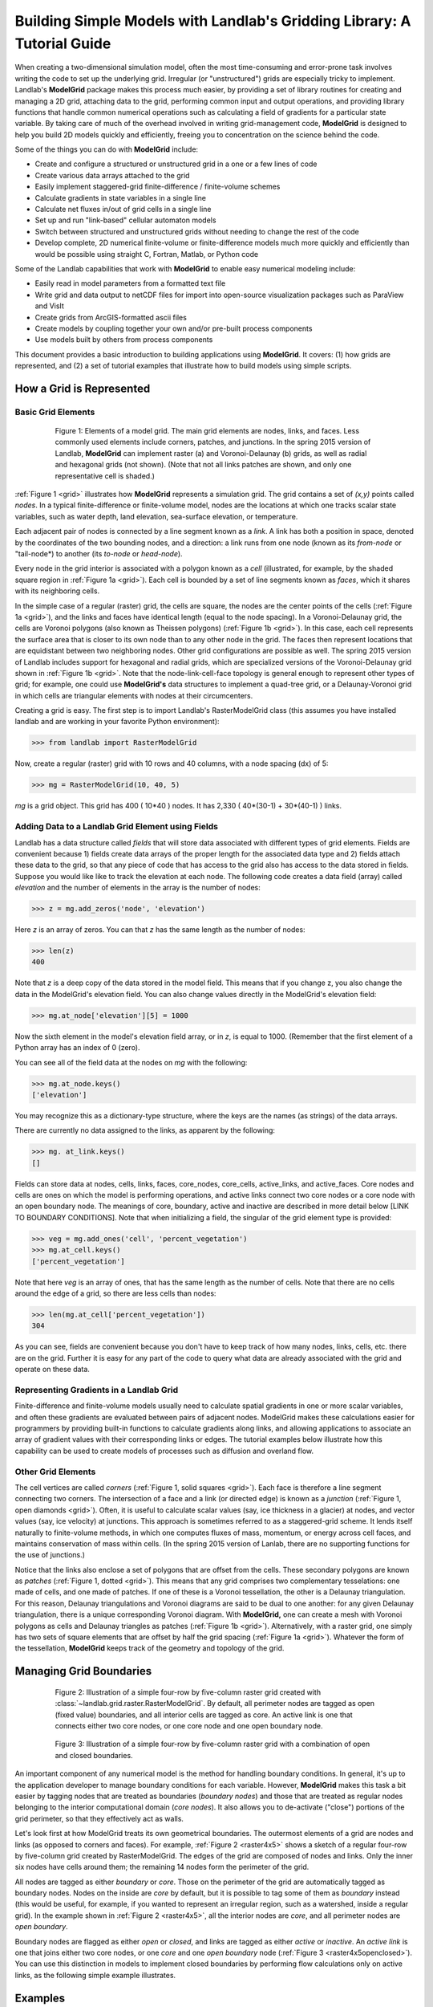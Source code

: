 ========================================================================
Building Simple Models with Landlab's Gridding Library: A Tutorial Guide
========================================================================

When creating a two-dimensional simulation model, often the most time-consuming and
error-prone task involves writing the code to set up the underlying grid. Irregular
(or "unstructured") grids are especially tricky to implement. Landlab's **ModelGrid**
package makes this process much easier, by providing a set of library routines for
creating and managing a 2D grid, attaching data to the grid, performing common input
and output operations, and  providing library functions that handle common numerical 
operations such as calculating a field of gradients for a particular state variable. 
By taking care of much of the overhead involved in writing grid-management code, 
**ModelGrid** is designed to help you build 2D models quickly and efficiently, freeing you
to concentration on the science behind the code.

Some of the things you can do with **ModelGrid** include:

- Create and configure a structured or unstructured grid in a one or a few lines of code
- Create various data arrays attached to the grid
- Easily implement staggered-grid finite-difference / finite-volume schemes
- Calculate gradients in state variables in a single line
- Calculate net fluxes in/out of grid cells in a single line
- Set up and run "link-based" cellular automaton models
- Switch between structured and unstructured grids without needing to change the rest of
  the code
- Develop complete, 2D numerical finite-volume or finite-difference models much more
  quickly and efficiently than would be possible using straight C, Fortran, Matlab, or 
  Python code

Some of the Landlab capabilities that work with **ModelGrid** to enable easy numerical modeling include:

- Easily read in model parameters from a formatted text file
- Write grid and data output to netCDF files for import into open-source visualization 
  packages such as ParaView and VisIt
- Create grids from ArcGIS-formatted ascii files
- Create models by coupling together your own and/or pre-built process components 
- Use models built by others from process components


This document provides a basic introduction to building applications using
**ModelGrid**. It covers: (1) how grids are represented, and (2) a set of tutorial examples
that illustrate how to build models using simple scripts.


How a Grid is Represented
=========================

Basic Grid Elements
-------------------

.. _grid:

.. figure:: images/grid_schematic_ab.png
    :figwidth: 80%
    :align: center
	
    Figure 1: Elements of a model grid. The main grid elements are nodes, links, and faces. 
    Less commonly used elements include corners, patches, and junctions. In the 
    spring 2015 version of Landlab, **ModelGrid** can implement raster (a) and 
    Voronoi-Delaunay (b) grids, as well as radial and hexagonal grids (not shown).
    (Note that not all links patches are shown, and only one representative cell is 
    shaded.)

:ref:`Figure 1 <grid>` illustrates how **ModelGrid** represents a simulation grid. The
grid contains a set of *(x,y)* points called *nodes*. In a typical
finite-difference or finite-volume model, nodes are the locations at which one tracks 
scalar state variables, such as water depth, land elevation, sea-surface elevation,
or temperature. 

Each adjacent pair of nodes is connected by a line segment known as
a *link*. A link has both a position in space, denoted
by the coordinates of the two bounding nodes, and a direction: a link
runs from one node (known as its *from-node* or "tail-node*) to another (its *to-node* or *head-node*). 

Every node in the grid interior is associated with a polygon known as a *cell* (illustrated,
for example, by the shaded square region in :ref:`Figure 1a <grid>`). Each cell is 
bounded by a set of line segments known as *faces*, which it shares with its neighboring
cells.

In the simple case of a regular (raster) grid, the cells are square, the nodes
are the center points of the cells (:ref:`Figure 1a <grid>`), and the links and faces have
identical length (equal to the node spacing). In a Voronoi-Delaunay grid, the
cells are Voronoi polygons (also known as Theissen polygons)
(:ref:`Figure 1b <grid>`). In this case, each cell represents the surface area that
is closer to its own node than to any other node in the grid. The faces then
represent locations that are equidistant between two neighboring nodes. Other grid
configurations are possible as well. The spring 2015 version of Landlab includes
support for hexagonal and radial grids, which are specialized versions of the 
Voronoi-Delaunay grid shown in :ref:`Figure 1b <grid>`. Note that the node-link-cell-face
topology is general enough to represent other types of grid; for example, one could use
**ModelGrid's** data structures to implement a quad-tree grid, 
or a Delaunay-Voronoi grid in which cells are triangular elements with
nodes at their circumcenters.

Creating a grid is easy.  The first step is to import Landlab's RasterModelGrid class (this 
assumes you have installed landlab and are working in your favorite Python environment):

>>> from landlab import RasterModelGrid

Now, create a regular (raster) grid with 10 rows and 40 columns, with a node spacing (dx) of 5:

>>> mg = RasterModelGrid(10, 40, 5)

*mg* is a grid object. This grid has 400 ( 10*40 ) nodes.  It has 2,330 ( 40*(30-1) + 30*(40-1) ) links.

Adding Data to a Landlab Grid Element using Fields
--------------------------------------------------

Landlab has a data structure called *fields* that will store data associated with different types
of grid elements.  Fields are convenient because 1) fields create data arrays of the proper length for 
the associated data type and 2) fields attach these data to the grid, so that any piece of code that has 
access to the grid also has access to the data stored in fields. Suppose you would like like to
track the elevation at each node.  The following code creates a data field (array) called *elevation* and 
the number of elements in the array is the number of nodes:

>>> z = mg.add_zeros('node', 'elevation')

Here *z* is an array of zeros.  You can that *z* has the same length as the number of nodes:

>>> len(z)
400

Note that *z* is a deep copy of the data stored in the model field.  This means that if you change z, you
also change the data in the ModelGrid's elevation field.  You can also change values directly in the ModelGrid's 
elevation field:

>>> mg.at_node['elevation'][5] = 1000

Now the sixth element in the model's elevation field array, or in *z*, is equal to 1000.  (Remember that the first 
element of a Python array has an index of 0 (zero).

You can see all of the field data at the nodes on *mg* with the following:

>>> mg.at_node.keys()
['elevation']

You may recognize this as a dictionary-type structure, where 
the keys are the names (as strings) of the data arrays. 

There are currently no data assigned to the links, as apparent by the following:

>>> mg. at_link.keys()
[]

Fields can store data at nodes, cells, links, faces, core_nodes, core_cells, active_links, and active_faces.
Core nodes and cells are ones on which the model is performing operations, and active links 
connect two core nodes or a core node with an open boundary node.  The meanings of core, boundary, active and inactive are
described in more detail below [LINK TO BOUNDARY CONDITIONS].  Note that when initializing a field, the singular of the grid  
element type is provided:

>>> veg = mg.add_ones('cell', 'percent_vegetation')
>>> mg.at_cell.keys()
['percent_vegetation']

Note that here *veg* is an array of ones, that has the same length as the number of cells.  Note that there are
no cells around the edge of a grid, so there are less cells than nodes:

>>> len(mg.at_cell['percent_vegetation'])
304

As you can see, fields are convenient because you don't have to keep track of how many nodes, links, cells, etc. 
there are on the grid.  Further it is easy for any part of the code to query what data are already associated with the grid
and operate on these data.

Representing Gradients in a Landlab Grid
----------------------------------------

Finite-difference and finite-volume models usually need to calculate spatial
gradients in one or more scalar variables, and often these gradients are
evaluated between pairs of adjacent nodes. ModelGrid makes these calculations
easier for programmers by providing built-in functions to calculate gradients
along links, and allowing applications to associate an array of gradient values
with their corresponding links or edges. The tutorial examples below illustrate how
this capability can be used to create models of processes such as diffusion and
overland flow.  

Other Grid Elements
-------------------

The cell vertices are called *corners* (:ref:`Figure 1, solid squares <grid>`).
Each face is therefore a line segment connecting two corners. The intersection
of a face and a link (or directed edge) is known as a *junction*
(:ref:`Figure 1, open diamonds <grid>`). Often, it is useful to calculate scalar
values (say, ice thickness in a glacier) at nodes, and vector values (say, ice
velocity) at junctions. This approach is sometimes referred to as a
staggered-grid scheme. It lends itself naturally to finite-volume methods, in
which one computes fluxes of mass, momentum, or energy across cell faces, and
maintains conservation of mass within cells.  (In the spring 2015 version of Lanlab, 
there are no supporting functions for the use of junctions.)

Notice that the links also enclose a set of polygons that are offset from the
cells. These secondary polygons are known as *patches* (:ref:`Figure 1,
dotted <grid>`). This means that any grid comprises two complementary tesselations: one
made of cells, and one made of patches. If one of these is a Voronoi
tessellation, the other is a Delaunay triangulation. For this reason, Delaunay
triangulations and Voronoi diagrams are said to be dual to one another: for any
given Delaunay triangulation, there is a unique corresponding Voronoi diagram. With **ModelGrid,** one can
create a mesh with Voronoi polygons as cells and Delaunay triangles as patches
(:ref:`Figure 1b <grid>`). Alternatively, with a raster grid, one simply has
two sets of square elements that are offset by half the grid spacing
(:ref:`Figure 1a <grid>`). Whatever the form of the tessellation, **ModelGrid** keeps
track of the geometry and topology of the grid.



Managing Grid Boundaries
========================

.. _raster4x5:

.. figure:: images/example_raster_grid.png
    :figwidth: 80%
    :align: center

    Figure 2: Illustration of a simple four-row by five-column raster grid created with
    :class:`~landlab.grid.raster.RasterModelGrid`. By default, all perimeter
    nodes are tagged as open (fixed value) boundaries, and all interior cells
    are tagged as core. An active link is one that connects either
    two core nodes, or one core node and one open boundary node.

.. _raster4x5openclosed:

.. figure:: images/example_raster_grid_with_closed_boundaries.png
    :figwidth: 80 %
    :align: center

    Figure 3: Illustration of a simple four-row by five-column raster grid with a
    combination of open and closed boundaries.

An important component of any numerical model is the method for handling
boundary conditions. In general, it's up to the application developer to manage
boundary conditions for each variable. However, **ModelGrid** makes this task a bit
easier by tagging nodes that are treated as boundaries (*boundary nodes*) and those that are treated as regular nodes belonging to the interior computational domain (*core nodes*). It also allows you to de-activate ("close")
portions of the grid perimeter, so that they effectively act as walls.

Let's look first at how ModelGrid treats its own geometrical boundaries. The
outermost elements of a grid are nodes and links (as opposed to corners and
faces). For example, :ref:`Figure 2 <raster4x5>` shows a sketch of a regular
four-row by five-column grid created by RasterModelGrid. The edges of the grid
are composed of nodes and links. Only the inner six nodes have cells around
them; the remaining 14 nodes form the perimeter of the grid.

All nodes are tagged as either *boundary* or *core*. Those on the
perimeter of the grid are automatically tagged as boundary nodes. Nodes on the
inside are *core* by default, but it is possible to tag some of them as
*boundary* instead (this would be useful, for example, if you wanted to
represent an irregular region, such as a watershed, inside a regular grid). In the example 
shown in :ref:`Figure 2 <raster4x5>`, all the interior nodes are *core*, and all
perimeter nodes are *open boundary*. 

Boundary nodes are flagged as either *open* or *closed*, and links are tagged as 
either *active* or *inactive*. An *active link*
is one that joins either two core nodes, or one *core* and one
*open boundary* node (:ref:`Figure 3 <raster4x5openclosed>`). You can use this
distinction in models to implement closed boundaries by performing flow
calculations only on active links, as the following simple example illustrates.


Examples
========

This section illustrates Landlab's grid capabilities through the use of several examples, 
including a 2D numerical model of diffusion and a model of overland-flow routing.

Example #1: Modeling Diffusion on a Raster Grid
-----------------------------------------------

The following is a simple example in which we use **ModelGrid** to build an explicit, 
finite-volume, staggered-grid model of diffusion. The mathematics of diffusion describe 
several different phenomena, including heat conduction in solids, chemical diffusion 
of solutes, transport of momentum in a viscous shear flow, and transport of 
soil on hillslopes. To make this example concrete, we will use the hillslope evolution as 
our working case study, though in fact the solution could apply to any of these systems.

To work through this example, you can type in and run the code below, or run the file
*diffusion_with_model_grid.py*, which is located in the Landlab developer distribution
under *docs/model_grid_guide*. The complete source code for the diffusion model is listed 
below. Line numbers are 
included to make it easier to refer to particular lines of code (of course, these numbers 
are not part of the source code). After the listing, we will take a closer look at each 
piece of the code in turn. Output from the the diffusion model is shown in 
:ref:`Figure 3 <diff1>`.

.. code-block:: python

	#! /usr/env/python
	"""

	2D numerical model of diffusion, implemented using Landlab's ModelGrid module.
	Provides a simple tutorial example of ModelGrid functionality.

	Last updated GT May 2014

	"""

	from landlab import RasterModelGrid
	import pylab, time

	def main():
		"""
		In this simple tutorial example, the main function does all the work: 
		it sets the parameter values, creates and initializes a grid, sets up 
		the state variables, runs the main loop, and cleans up.
		"""
	
		# INITIALIZE
	
		# User-defined parameter values
		numrows = 20          # number of rows in the grid
		numcols = 30          # number of columns in the grid
		dx = 10.0             # grid cell spacing
		kd = 0.01             # diffusivity coefficient, in m2/yr
		uplift_rate = 0.0001  # baselevel/uplift rate, in m/yr
		num_time_steps = 10000 # number of time steps in run
	
		# Derived parameters
		dt = 0.1*dx**2 / kd    # time-step size set by CFL condition
	
		# Create and initialize a raster model grid
		mg = RasterModelGrid(numrows, numcols, dx)
	
		# Set the boundary conditions
		mg.set_closed_boundaries_at_grid_edges(False, False, True, True)

		# Set up scalar values
		z = mg.add_zeros('node', 'Elevation')            # node elevations
	
		# Get a list of the core cells
		core_cells = mg.get_core_cell_node_ids()

		# Display a message, and record the current clock time
		print( 'Running diffusion_with_model_grid.py' )
		print( 'Time-step size has been set to ' + str( dt ) + ' years.' )
		start_time = time.time()

		# RUN
	
		# Main loop
		for i in range(0, num_time_steps):
		
			# Calculate the gradients and sediment fluxes
			g = mg.calculate_gradients_at_active_links(z)
			qs = -kd*g
		
			# Calculate the net deposition/erosion rate at each node
			dqsds = mg.calculate_flux_divergence_at_nodes(qs)
		
			# Calculate the total rate of elevation change
			dzdt = uplift_rate - dqsds
			
			# Update the elevations
			z[core_cells] = z[core_cells] + dzdt[core_cells] * dt


		# FINALIZE

		# Get a 2D array version of the elevations
		zr = mg.node_vector_to_raster(z)
	
		# Create a shaded image
		pylab.close()  # clear any pre-existing plot
		im = pylab.imshow(zr, cmap=pylab.cm.RdBu, extent=[0,numcols*dx,0,numrows*dx],
						  origin='lower')
		# add contour lines with labels
		cset = pylab.contour(zr, extent=[0,numcols*dx,numrows*dx,0], hold='on',
							 origin='image')
		pylab.clabel(cset, inline=True, fmt='%1.1f', fontsize=10)
	
		# add a color bar on the side
		cb = pylab.colorbar(im)
		cb.set_label('Elevation in meters')
	
		# add a title and axis labels
		pylab.title('Simulated topography with uplift and diffusion')
		pylab.xlabel('Distance (m)')
		pylab.ylabel('Distance (m)')

		# Display the plot
		pylab.show()
		print('Run time = '+str(time.time()-start_time)+' seconds')

	if __name__ == "__main__":
		main()
	   

.. _diff1:

.. figure:: images/basic_diffusion_example.png
    :figwidth: 80 %
    :align: center

    Figure 4: Output from the hillslope diffusion model.
    
Below we explore how the code works line-by-line.

Importing Packages
>>>>>>>>>>>>>>>>>>

.. code-block:: python

	from landlab import RasterModelGrid
	import pylab, time

We start by importing the grid class ``RasterModelGrid`` from the ``landlab`` package (note that the ``landlab`` package must first be installed; see instructions under :ref:`Installing Landlab <install>`). We'll also import ``pylab`` so we can plot the results, and ``time`` so we can report the time it takes to run the model.

Setting the User-Defined Parameters
>>>>>>>>>>>>>>>>>>>>>>>>>>>>>>>>>>>

.. code-block:: python

		# User-defined parameter values
		numrows = 20          # number of rows in the grid
		numcols = 30          # number of columns in the grid
		dx = 10.0             # grid cell spacing
		kd = 0.01             # diffusivity coefficient, in m2/yr
		uplift_rate = 0.0001  # baselevel/uplift rate, in m/yr
		num_time_steps = 10000 # number of time steps in run

The first thing we'll do in the ``main()`` function is set a group of user-defined parameters. The size of the grid is set by ``numrows`` and ``numcols``, with cell spacing ``dx``. In this example, we have a 20 by 30 grid with 10 m grid spacing, so our domain represents a 200 by 300 m rectangular patch of land. The diffusivity coefficient ``kd`` describes the efficiency of soil creep, while the ``uplift_rate`` indicates how fast the land is rising relative to base level along its boundaries. Finally, we set how many time steps we want to compute.

Note that the code for our simple program lives inside a ``main()`` function. This isn't strictly necessary---we could have put the code in the file without a ``main()`` function and it would work just fine when we run it---but it is good Python practice, and will be helpful later on.

Calculating Derived Parameters
>>>>>>>>>>>>>>>>>>>>>>>>>>>>>>

.. code-block:: python

		# Derived parameters
		dt = 0.1*dx**2 / kd    # time-step size set by CFL condition
		
Next, we calculate the values of parameters that are derived from the user-defined parameters. In this case, we have just one: the time-step size, which is set by the Courant-Friedrichs-Lewy condition for an explicit, finite-difference solution to the diffusion equation (to be on the safe side, we multiply the ratio :math:`\Delta x^2 / k_d` by 0.1 instead of the theoretical limit of 1/2). With the parameter values above, :math:`\Delta t = 1000` years, so our total run duration will be one million years. Remember, though, that the same code could be used for any diffusion application with a source term. For instance, we could model conductive heat flow, with :math:`k_d` representing thermal diffusivity and ``uplift_rate`` representing heat input by, for example, radioactive decay in the earth's crust.


Creating and Configuring the Grid
>>>>>>>>>>>>>>>>>>>>>>>>>>>>>>>>>

.. code-block:: python

    # Create and initialize a raster model grid
    mg = RasterModelGrid(numrows, numcols, dx)
    
    # Set the boundary conditions
    mg.set_closed_boundaries_at_grid_edges(False, False, True, True)

Our model grid is created with a call to ``RasterModelGrid()``. (Object-oriented programmers will recognize this as the syntax for creating a new object---in this case a
raster model grid.) The variable ``mg`` now contains a ``RasterModelGrid`` object that has
been configured with 20 rows and 30 columns.

For our boundary conditions, we would like to keep the nodes along the bottom and right edges of the grid fixed at zero elevation. We also want to have the top and left boundaries represent ridge-lines with a fixed horizontal position and no flow of sediment in or out. To accomplish this, we call the ``set_closed_boundaries_at_grid_edges()`` method. (Note: the term *method* is object-oriented parlance for a function that belongs to a particular class of object, and is always called in reference to a particular object). The method takes four boolean arguments, which indicate whether there should be closed boundary condition on the bottom, right, top, and left sides of the grid. Here we have set the flag to ``True`` for the top and left sides. This means that the links connecting the interior nodes to the perimeter nodes along these two sides will be flagged as inactive, just as illustrated (with a smaller grid) in :ref:`Figure 3 <raster4x5openclosed>`. As we'll see in a moment, we will simply not bother to calculate any mass flux across these closed boundaries.


Creating Data
>>>>>>>>>>>>>

.. code-block:: python

    # Set up scalar values
    z = mg.add_zeros('node', 'Elevation')            # node elevations

Our state variable, :math:`z(x,y,t)`, represents the land surface elevation. One of the unique aspects of ModelGrid is that grid-based variables like :math:`z` are represented as 1D rather than 2D Numpy arrays. Why do it this way, if we have a regular grid that naturally lends itself to 2D arrays? The answer is that we might want to have an irregular, unstructured grid, which is much easier to handle with 1D arrays of values. By using 1D arrays for all types of ModelGrid, we allow the user to switch seamlessly between structured and unstructured grids.

We create our data structure for :math:`z` values with  ``add_zeros()``, a ModelGrid method that creates and returns a 1D Numpy array filled with zeros (behind the scenes, it also "attaches" the array to the grid; we'll see later why this is useful). The length of the array is equal to the number of nodes in the grid (:math:`20\times 30=600`), which makes sense because we want to have an elevation value associated with every node in the grid.

When we update elevation values, we will want to operate only on the core nodes. To help with this, we use the ``core_nodes`` property (a *property* in Python is essentially a variable that belongs to an object, which you can access but not modify directly). This property contains a 1D numpy array of integers that represent the node ID numbers associated with all of the core nodes (of which there are :math:`18\times 28 = 504`). Finally, we display a message to tell the user that we're about to run and with what time step size.

Main Loop
>>>>>>>>>

.. code-block:: python

		# Main loop
		for i in range(0, num_time_steps):

Our model implements a finite-volume solution to the diffusion equation. The idea here is that we calculate sediment fluxes around the perimeter of each cell. We then integrate these fluxes forward in time to calculate the net change in volume, which is divided by the cell's surface area to obtain an equivalent change in height. The numerical solution is given by:

.. math::

	\begin{equation}
	\frac{d z_i}{dt} \approx \frac{z^{T+1}_i-z^T_i}{\Delta t}
	= - \frac{1}{\Lambda_i} \sum_{j=1}^{N_i} \mathbf{q}_{Sij}^T \lambda_{ij}.
	\label{eq:dzdt}
	\end{equation}

Here, :math:`z_i^T` is the elevation at node :math:`i` at time step :math:`T`, :math:`t` is time, :math:`\Lambda_i` is the surface area of cell :math:`i`, :math:`N_i` is the number of nodes adjacent to :math:`i` (called the node's *neighbors*), :math:`\mathbf{q}_{Sij}^T` is the sediment flux per unit face width from cell :math:`i` to cell :math:`j`, and :math:`\lambda_{ij}` is the width of the face between cells :math:`i` and :math:`j`. The flux between a pair of adjacent cells is the product of the slope (positive upward) between their associated nodes, :math:`\mathbf{S}_{ij}`, and a transport coefficient, :math:`k_d`,

.. math::

	\begin{equation}
	\mathbf{q}_{Sij} = - k_d \mathbf{S}_{ij} = - k_d \frac{z_j-z_i}{L_{ij}}
	\end{equation}

where :math:`L_{ij}` is the length of the link connecting nodes :math:`i` and :math:`j`. Notice that elevation values (which are scalars) are associated with nodes, while slopes and sediment fluxes (which are vectors) are associated with links and faces. If we want to think of the slopes and fluxes as being calculated at a particular point, that point is the junction between a link and its corresponding face :ref:`Figure 1 <grid>`.

Because we are using a regular (raster) grid with node spacing :math:`\Delta x`, the face width and link length are both equal to :math:`\Delta x` everywhere, and the cell area :math:`\Lambda=\Delta x^2`. This would not be true, however, for an unstructured grid.

Calculating gradients and sediment fluxes
>>>>>>>>>>>>>>>>>>>>>>>>>>>>>>>>>>>>>>>>>

.. code-block:: python
		
			# Calculate the gradients and sediment fluxes
			g = mg.calculate_gradients_at_active_links(z)
			qs = -kd*g

In order to calculate new elevation values, the first quantity we need to know is the gradient (slope) values between all the node pairs. We can calculate this in a single line of code using ModelGrid's ``calculate_gradients_at_active_links()`` method. This method takes a single argument: a 1D numpy array of scalar values associated with nodes. The length of this array must be the same as the number of nodes in the grid. The method calculates the gradients in ``z`` between each pair of nodes. It returns a 1D numpy array, ``g`` (for gradient), the size of which is the same as the number of active links in the grid (the difference between active and inactive links is illustrated in :ref:`Figure 2 <raster4x5>` and :ref:`3 <raster4x5openclosed>`). The sign of each value of ``g`` is positive when the slope runs uphill from a link's *from-node* to its *to-node*, and negative otherwise.

To calculate the sediment fluxes, we multiply each gradient value by the transport coefficient ``kd``. The minus sign simply means that the sediment goes downhill: where the gradient is negative, the flux should be positive, and vice versa. Here, we are taking advantage of numpy's ability to perform mathematical operations on entire arrays in a single line of code, rather than having to write out a ``for`` loop. The line ``qs = -kd*g`` in our code multiplies ``ks`` by every value of ``g``, and returns the result as a numpy array the same size as ``g``.

Calculating net fluxes in and out of cells
>>>>>>>>>>>>>>>>>>>>>>>>>>>>>>>>>>>>>>>>>>

.. code-block:: python
		
			# Calculate the net deposition/erosion rate at each node
			dqsds = mg.calculate_flux_divergence_at_nodes(qs)
		
Now that we know the unit flux associated with each link and its corresponding cell face, the next thing we need to do is add up the total flux around the perimeter of each cell. In other words, we need to calculate the summation in equation above. Landlab allows us to do this in one line of code, by calling the ``calculate_flux_divergence_at_nodes()`` method. This method takes a single argument: a 1D Numpy array containing the flux per unit width at each face in the grid. The method multiplies each unit flux by its corresponding face width, adds up the fluxes across each face for each cell, and divides the result by the surface area of the cell. It returns a 1D Numpy array that contains the net rate of change of volume per unit cell area. The length of this array is the same as the number of nodes in the grid. We will store the result in ``dqsds``.

If the boundary nodes around the grid perimeter do not have associated cells, why do we bother calculating net fluxes for them? In fact, we do not need to; we could have called the method ``calculate_flux_divergence_at_core_cells()`` instead. This would have given us an array the length of the number of core cells, not nodes (there is one every core node has a corresponding core cell). There are two reasons to do the net flux calculation at all nodes. The first is simply that the node-based method is slightly faster than the cell-based version. The second is that by using nodes, we retain some information about the flow of mass into the open boundary nodes. This could be useful in testing whether our model correctly balances mass (though we do not actually use that capability in this example).

Updating elevations
>>>>>>>>>>>>>>>>>>>

.. code-block:: python
		
			# Calculate the total rate of elevation change
			dzdt = uplift_rate - dqsds
			
			# Update the elevations
			z[core_cells] = z[core_cells] + dzdt[core_cells] * dt

When we calculated flux divergence, we got back an array of numbers, ``dqsds``, that represents the rate of gain or loss of sediment volume per unit area at each node. Now we need to combine this information with the source term---representing vertical motion of the soil relative to the base level at the model's fixed boundaries---in order to calculate the total rate of elevation change at the nodes. Once we've calculated rates of change, we update all node elevations by simply multiplying ``dzdt`` by our time step size. We do not want to change the elevations of the boundary nodes, however, and so we perform the update only on the interior cells. Because we are using numpy arrays, we can isolate the core nodes simply by putting our array of node IDs for core nodes inside square brackets. 


Plotting the Results
>>>>>>>>>>>>>>>>>>>>

.. code-block:: python

		# Get a 2D array version of the elevations
		zr = mg.node_vector_to_raster(z)
	
		# Create a shaded image
		pylab.close()  # clear any pre-existing plot
		im = pylab.imshow(zr, cmap=pylab.cm.RdBu, extent=[0,numcols*dx,0,numrows*dx],
						  origin='lower')
		# add contour lines with labels
		cset = pylab.contour(zr, extent=[0,numcols*dx,numrows*dx,0], hold='on',
							 origin='image')
		pylab.clabel(cset, inline=True, fmt='%1.1f', fontsize=10)
	
		# add a color bar on the side
		cb = pylab.colorbar(im)
		cb.set_label('Elevation in meters')
	
		# add a title and axis labels
		pylab.title('Simulated topography with uplift and diffusion')
		pylab.xlabel('Distance (m)')
		pylab.ylabel('Distance (m)')

		# Display the plot
		pylab.show()
		print('Run time = '+str(time.time()-start_time)+' seconds')

The last section of the ``main`` function plots the result of our calculation. We do this using pylab's ``imshow`` and ``contour`` functions to create a colored image of topography overlain by contours. To use these functions, we need our elevations to be ordered in a 2D array. We obtain a 2D array version of our ``z`` values through a call to RasterModelGrid's ``node_vector_to_raster()`` method.

Running the ``main()`` function
>>>>>>>>>>>>>>>>>>>>>>>>>>>>>>>

.. code-block:: python

	if __name__ == "__main__":
		main()

The last two lines of code are standard Python syntax. They will execute the ``main`` function when the code is run, but not when the code is simply imported as a module.

That's it. The 2D diffusion code is less than 100 lines long. In fact, only about 20 of these actually implement the diffusion calculation; the rest handle plotting, comments, blank lines, etc.

Checking against the analytical solution
>>>>>>>>>>>>>>>>>>>>>>>>>>>>>>>>>>>>>>>>

To test the diffusion model against an analytical solution, we can change the setup to have closed boundaries on two opposite sides, by modifying line 39 to read:

.. code:: python

	mg.set_closed_boundaries_at_grid_edges(True, False, True, False)

This change makes the solution identical in the `y` direction, so that we can compare it with a 1D analytical solution. For a 1D steady state configuration with a constant source term (baselevel lowering) and two fixed boundaries, the elevation field is a parabola:

.. math::

	z(x') = \frac{U}{2K_d} \left( L^2 - x'^2 \right),

where :math:`L` is the half-length of the domain and :math:`x'` is a transformed :math:`x` coordinate such that :math:`x'=0` at the ridge crest. The numerical solution fits the analytical solution quite well (:ref:`Figure 5 <diffan>`).

.. _diffan:

.. figure:: images/diffusion_raster_with_analytical.png
    :scale: 50 %
    :align: center

    Figure 5: Output from the hillslope diffusion model, compared with the analytical solution (right, red curve).



Example #2: Overland Flow
-------------------------

In this second example, we look at an implementation of the storage-cell algorithm of Bates et al. (2010) [1]_ for modeling flood inundation. In this example, we will use a flat terrain, and prescribe a water depth of 2.5 meters at the left side of the grid. This will create a wave that travels from left to right across the grid. The output is shown in :ref:`Figure 6 <inundation>`.

.. _inundation:

.. figure:: images/inundation.png
    :scale: 50%
    :align: center
    
    Figure 6: Simulated flood-wave propagation.

Overland Flow Code Listing
>>>>>>>>>>>>>>>>>>>>>>>>>>

The source code listed below can also be found in the file *overland_flow_with_model_grid.py*.

.. code-block:: python

	#! /usr/env/python
	"""
	2D numerical model of shallow-water flow over topography, using the
	Bates et al. (2010) algorithm for storage-cell inundation modeling.

	Last updated GT May 2014
	"""

	from landlab import RasterModelGrid
	import pylab, time
	import numpy as np

	def main():
		"""
		In this simple tutorial example, the main function does all the work: 
		it sets the parameter values, creates and initializes a grid, sets up 
		the state variables, runs the main loop, and cleans up.
		"""
	
		# INITIALIZE
	
		# User-defined parameter values
		numrows = 20
		numcols = 100
		dx = 50.
		n = 0.03              # roughness coefficient
		run_time = 1800       # duration of run, seconds
		h_init = 0.001        # initial thin layer of water (m)
		h_boundary = 2.5      # water depth at left side (m) 
		g = 9.8
		alpha = 0.2           # time-step factor (ND; from Bates et al., 2010)
	
		# Derived parameters
		ten_thirds = 10./3.   # pre-calculate 10/3 for speed
		elapsed_time = 0.0    # total time in simulation
		report_interval = 2.  # interval to report progress (seconds)
		next_report = time.time()+report_interval   # next time to report progress
	
		# Create and initialize a raster model grid
		mg = RasterModelGrid(numrows, numcols, dx)
	
		# Set up boundaries. We'll have the right and left sides open, the top and
		# bottom closed. The water depth on the left will be 5 m, and on the right 
		# just 1 mm.
		mg.set_closed_boundaries_at_grid_edges(True, False, True, False)
	
		# Set up scalar values
		z = mg.add_zeros('node', 'Land_surface__elevation')   # land elevation
		h = mg.add_zeros('node', 'Water_depth') + h_init     # water depth (m)
		q = mg.create_active_link_array_zeros()  # unit discharge (m2/s)
		dhdt = mg.add_zeros('node', 'Water_depth_time_derivative')
	
		# Left side has deep water
		leftside = mg.left_edge_node_ids()
		h[leftside] = h_boundary
	
		# Get a list of the core nodes
		core_nodes = mg.core_nodes

		# Display a message
		print( 'Running ...' )
		start_time = time.time()

		# RUN
	
		# Main loop
		while elapsed_time < run_time:
			
			# Report progress
			if time.time()>=next_report:
				print('Time = '+str(elapsed_time)+' ('
					  +str(100.*elapsed_time/run_time)+'%)')
				next_report += report_interval
		
			# Calculate time-step size for this iteration (Bates et al., eq 14)
			dtmax = alpha*mg.dx/np.sqrt(g*np.amax(h))
		
			# Calculate the effective flow depth at active links. Bates et al. 2010
			# recommend using the difference between the highest water-surface
			# and the highest bed elevation between each pair of nodes.
			zmax = mg.max_of_link_end_node_values(z)
			w = h+z   # water-surface height
			wmax = mg.max_of_link_end_node_values(w)
			hflow = wmax - zmax
		
			# Calculate water-surface slopes
			water_surface_slope = mg.calculate_gradients_at_active_links(w)
	   
			# Calculate the unit discharges (Bates et al., eq 11)
			q = (q-g*hflow*dtmax*water_surface_slope)/ \
				(1.+g*hflow*dtmax*n*n*abs(q)/(hflow**ten_thirds))
		
			# Calculate water-flux divergence and time rate of change of water depth
			# at nodes
			dhdt = -mg.calculate_flux_divergence_at_nodes(q)
		
			# Second time-step limiter (experimental): make sure you don't allow
			# water-depth to go negative
			if np.amin(dhdt) < 0.:
				shallowing_locations = np.where(dhdt<0.)
				time_to_drain = -h[shallowing_locations]/dhdt[shallowing_locations]
				dtmax2 = alpha*np.amin(time_to_drain)
				dt = np.min([dtmax, dtmax2])
			else:
				dt = dtmax
		
			# Update the water-depth field
			h[core_nodes] = h[core_nodes] + dhdt[core_nodes]*dt
		
			# Update current time
			elapsed_time += dt

	  
		# FINALIZE
	
		# Get a 2D array version of the elevations
		hr = mg.node_vector_to_raster(h)
	
		# Create a shaded image
		pylab.close()  # clear any pre-existing plot
		image_extent = [0, 0.001*dx*numcols, 0, 0.001*dx*numrows] # in km
		im = pylab.imshow(hr, cmap=pylab.cm.RdBu, extent=image_extent)
		pylab.xlabel('Distance (km)', fontsize=12)
		pylab.ylabel('Distance (km)', fontsize=12)
	
		# add contour lines with labels
		cset = pylab.contour(hr, extent=image_extent)
		pylab.clabel(cset, inline=True, fmt='%1.1f', fontsize=10)
	
		# add a color bar on the side
		cb = pylab.colorbar(im)
		cb.set_label('Water depth (m)', fontsize=12)
	
		# add a title
		pylab.title('Simulated inundation')

		# Display the plot
		pylab.show()
		print('Done.')
		print('Total run time = '+str(time.time()-start_time)+' seconds.')

	if __name__ == "__main__":
		main()

Packages
>>>>>>>>

.. code-block:: python

	from landlab import RasterModelGrid
	import pylab, time
	import numpy as np


For this program, we'll need ModelGrid as well as the pylab, time, and numpy packages.

User-Defined Parameters
>>>>>>>>>>>>>>>>>>>>>>>

.. code-block:: python

		# User-defined parameter values
		numrows = 20
		numcols = 100
		dx = 50.
		n = 0.03              # roughness coefficient
		run_time = 1800       # duration of run, seconds
		h_init = 0.001        # initial thin layer of water (m)
		h_boundary = 2.5      # water depth at left side (m) 
		g = 9.8
		alpha = 0.2           # time-step factor (ND; from Bates et al., 2010)
	

Several of the user-defined parameters are the same as those used in the diffusion example: the dimensions and cell size of our raster grid, and the duration of the run. Here the duration is in seconds. In addition, we need to specify the Manning roughness coefficient (``n``), the initial water depth (here set to 1 mm), the water depth along the left-hand boundary, gravitational acceleration, and a time-step factor.

Derived Parameters
>>>>>>>>>>>>>>>>>>

.. code-block:: python

		# Derived parameters
		ten_thirds = 10./3.   # pre-calculate 10/3 for speed
		elapsed_time = 0.0    # total time in simulation
		report_interval = 2.  # interval to report progress (seconds)
		next_report = time.time()+report_interval   # next time to report progress
	
Here, we pre-calculate the value of 10/3 so as to avoid repeating a division operation throughout the main loop. We also set up some variables to track the progress of the run. The elapsed time refers here to model time. In this model, we use a variable time-step size, and so rather than counting through a predetermined number of iterations, we instead keep track of the elapsed run time and halt the simulation when we reach the desired run duration.

The ``report_interval`` refers to clock time rather than run time. Every two seconds of clock time, we will report the percentage completion to the user, so that he/she is aware that the run is progressing and has an idea how much more is left to go. The variable ``next_report`` keeps track of the next time (on the clock) to report progress to the user.

Setting up the grid and state variables
>>>>>>>>>>>>>>>>>>>>>>>>>>>>>>>>>>>>>>>

.. code-block:: python

    # Create and initialize a raster model grid
    mg = RasterModelGrid(numrows, numcols, dx)
    
    # Set up boundaries. We'll have the right and left sides open, the top and
    # bottom closed. The water depth on the left will be 5 m, and on the right 
    # just 1 mm.
    mg.set_closed_boundaries_at_grid_edges(True, False, True, False)
    
    # Set up scalar values
    z = mg.add_zeros('node', 'Land_surface__elevation')   # land elevation
    h = mg.add_zeros('node', 'Water_depth') + h_init     # water depth (m)
    q = mg.create_active_link_array_zeros()  # unit discharge (m2/s)
    dhdt = mg.add_zeros('node', 'Water_depth_time_derivative')
    
    # Left side has deep water
    leftside = mg.left_edge_node_ids()
    h[leftside] = h_boundary
    
    # Get a list of the core nodes
    core_nodes = mg.core_nodes

Next, we create and configure a raster grid. In this example, we'll have the left and right boundaries open and the top and bottom closed; we set this up with a call to ``set_closed_boundaries_at_grid_edges()`` on line 47.

Our key variables are as follows: land elevation, ``z`` (which remains constant and uniform at zero in this example), water depth, ``h`` (which starts out at ``h_init``), discharge per unit width, ``q``, and the rate of change of water depth, ``dhdt``. Three of these---elevation, depth, and :math:`dh/dt`---are scalars that are evaluated at nodes. The fourth, discharge, is evaluated at active links.

In this example, we will have the left boundary maintain a fixed water depth of 2.5 m. To accomplish this, we first obtain a list of the ID numbers of the boundary nodes that lie along the left grid edge by calling RasterModelGrid's ``left_edge_node_ids()`` method, which returns a Numpy array containing the IDs. We then use them to set the new depth values on the following line. Finally, we obtain a list of core node IDs, just as we did in the diffusion example.

Main loop, part 1
>>>>>>>>>>>>>>>>>

.. code-block:: python

    # Main loop
    while elapsed_time < run_time:
        
        # Report progress
        if time.time()>=next_report:
            print('Time = '+str(elapsed_time)+' ('
                  +str(100.*elapsed_time/run_time)+'%)')
            next_report += report_interval
        
        # Calculate time-step size for this iteration (Bates et al., eq 14)
        dtmax = alpha*mg.dx/np.sqrt(g*np.amax(h))
        
        # Calculate the effective flow depth at active links. Bates et al. 2010
        # recommend using the difference between the highest water-surface
        # and the highest bed elevation between each pair of nodes.
        zmax = mg.max_of_link_end_node_values(z)
        w = h+z   # water-surface height
        wmax = mg.max_of_link_end_node_values(w)
        hflow = wmax - zmax
        
        # Calculate water-surface slopes
        water_surface_slope = mg.calculate_gradients_at_active_links(w)
      
        # Calculate the unit discharges (Bates et al., eq 11)
        q = (q-g*hflow*dtmax*water_surface_slope)/ \
            (1.+g*hflow*dtmax*n*n*abs(q)/(hflow**ten_thirds))
        
The main loop uses a ``while`` rather than a ``for`` loop because the time-step size is variable. We begin with a block of code that prints the percentage completion to the screen every two seconds. After this, we calculate a maximum time-step size size using the formula of Bates et al. (2010) [1]_, which depends on grid-cell spacing and on the shallow water wave celerity, :math:`\sqrt{g h}`. For water depth, we use the maximum value in the grid, because it is this value that will have the greatest celerity and therefore be most restrictive.

The next several lines calculate unit discharge values along each active link. To do this, we need to know the effective water depth at each of these locations. Bates et al. (2010) [1]_ recommend using the difference between the highest water-surface elevation and the highest bed-surface elevation at each pair of adjacent nodes---that is, at each active link. To find these maximum values, we call the ``active_link_max()`` method, first with bed elevation, and then with water-surface elevation, ``w``. The resulting effective flow depths at the active links are stored in Numpy array called ``hflow``. 

Calculating discharge also requires us to know the water-surface gradient at each active link. We find this by calling ``calculate_gradients_at_active_links`` and passing it the water-surface height. We then have everything we need to calculate the discharge values using the Bates et al. (2010) [1]_ formula, which is done with the line

.. code::

        q = (q-g*hflow*dtmax*water_surface_slope)/ \
            (1.+g*hflow*dtmax*n*n*abs(q)/(hflow**ten_thirds))


Main loop, part 2
>>>>>>>>>>>>>>>>>

.. code-block:: python

        # Calculate water-flux divergence and time rate of change of water depth
        # at nodes
        dhdt = -mg.calculate_flux_divergence_at_nodes(q)
        
        # Second time-step limiter (experimental): make sure you don't allow
        # water-depth to go negative
        if np.amin(dhdt) < 0.:
            shallowing_locations = np.where(dhdt<0.)
            time_to_drain = -h[shallowing_locations]/dhdt[shallowing_locations]
            dtmax2 = alpha*np.amin(time_to_drain)
            dt = np.min([dtmax, dtmax2])
        else:
            dt = dtmax
        
        # Update the water-depth field
        h[core_nodes] = h[core_nodes] + dhdt[core_nodes]*dt
        
        # Update current time
        elapsed_time += dt

Because we have no source term in the flow equations---we are assuming there is no rainfall or infiltration to add or remove water in each cell---the rate of depth change is equal to :math:`-\nabla q`, the divergence of water discharge. Just as in the diffusion example, we can calculate the flux divergence in a single line with help from the ``calculate_flux_divergence_at_nodes()`` method.

The next block of code provides a second limit on time-step size, designed to prevent water depth from becoming negative. At some locations in the grid, it is possible that the rate of change of water depth will be negative, meaning that the water depth is becoming shallower over time. If we were to extrapolate this shallowing too far into the future, by taking too big a time step, we could end up with negative water depth. To avoid this situation, we first determine whether there are any locations where ``dhdt`` is negative, using the Numpy ``amin`` function. If there are, we call the Numpy ``where`` function to obtain a list of the node IDs at which the water depth is shallowing. The next line calculates the time it would take to reach zero water thickness. We then find the minimum of these time intervals, and multiply it by the ``alpha`` time-step parameter. This ensures that we won't actually completely drain any cells of water. Finally, we determine which limiting time-step is smaller: ``dtmax``, which reflects the limitation due to fluid velocity, or ``dtmax2``, which is the limitation due to cell drainage. If no cells have :math:`dh/dt<0`, then we simply use the fluid-velocity time step size.

We then update the values of water depth at all core nodes. Finally, we increment the total elapsed time.

Plotting the results
>>>>>>>>>>>>>>>>>>>>

.. code-block:: python

    # Get a 2D array version of the elevations
    hr = mg.node_vector_to_raster(h)
    
    # Create a shaded image
    pylab.close()  # clear any pre-existing plot
    image_extent = [0, 0.001*dx*numcols, 0, 0.001*dx*numrows] # in km
    im = pylab.imshow(hr, cmap=pylab.cm.RdBu, extent=image_extent)
    pylab.xlabel('Distance (km)', fontsize=12)
    pylab.ylabel('Distance (km)', fontsize=12)
    
    # add contour lines with labels
    cset = pylab.contour(hr, extent=image_extent)
    pylab.clabel(cset, inline=True, fmt='%1.1f', fontsize=10)
    
    # add a color bar on the side
    cb = pylab.colorbar(im)
    cb.set_label('Water depth (m)', fontsize=12)
    
    # add a title
    pylab.title('Simulated inundation')

    # Display the plot
    pylab.show()
    print('Done.')
    print('Total run time = '+str(time.time()-start_time)+' seconds.')

The final portion of the code uses the RasterModelGrid ``node_vector_to_raster()`` method along with some Pylab functions to create a color image plus contour plot of the water depth at the end of the run. This part of the code is essentially the same as what we used in the diffusion example.


Example 3: Overland Flow using a DEM
------------------------------------

In the next example, we create a version of the storage-cell overland-flow model that uses a digital elevation model (DEM) for the topography, and has the flow fed by rain rather than by a boundary input. In walking through the code, we'll focus only on those aspects that are new. The code is set up to run for 40 minutes (2400 seconds) of flow, which takes about 78 seconds to execute on a 2.7 Ghz Intel Core i7 processor. The complete code listing is below. Output is shown in :ref:`Figure 7 <olflowdem>`.

.. _olflowdem:

.. figure:: images/overland_flow_dem.png
    :scale: 40%
    :align: center
    
    Figure 7: Output from a model of overland flow run on a DEM. Left: images showing 
    topography, and water depth at end of run. Right: hydrograph at catchment outlet.

.. code-block:: python

	#! /usr/env/python
	"""
	2D numerical model of shallow-water flow over topography read from a DEM, using
	the Bates et al. (2010) algorithm for storage-cell inundation modeling.

	Last updated GT May 2014
	"""

	from landlab.io import read_esri_ascii
	import time
	import os
	import pylab
	import numpy as np


	def main():
		"""
		In this simple tutorial example, the main function does all the work: 
		it sets the parameter values, creates and initializes a grid, sets up 
		the state variables, runs the main loop, and cleans up.
		"""
	
		# INITIALIZE
	
		# User-defined parameter values
		dem_name = 'ExampleDEM/west_bijou_gully.asc'
		outlet_row = 82
		outlet_column = 38
		next_to_outlet_row = 81
		next_to_outlet_column = 38
		n = 0.06              # roughness coefficient (Manning's n)
		h_init = 0.001        # initial thin layer of water (m)
		g = 9.8               # gravitational acceleration (m/s2)
		alpha = 0.2           # time-step factor (ND; from Bates et al., 2010)
		run_time = 2400       # duration of run, seconds
		rainfall_mmhr = 100   # rainfall rate, in mm/hr
		rain_duration = 15*60 # rainfall duration, in seconds
	
		# Derived parameters
		rainfall_rate = (rainfall_mmhr/1000.)/3600.  # rainfall in m/s
		ten_thirds = 10./3.   # pre-calculate 10/3 for speed
		elapsed_time = 0.0    # total time in simulation
		report_interval = 5.  # interval to report progress (seconds)
		next_report = time.time()+report_interval   # next time to report progress
		DATA_FILE = os.path.join(os.path.dirname(__file__), dem_name)
	
		# Create and initialize a raster model grid by reading a DEM
		print('Reading data from "'+str(DATA_FILE)+'"')
		(mg, z) = read_esri_ascii(DATA_FILE)
		print('DEM has ' + str(mg.number_of_node_rows) + ' rows, ' +
			  str(mg.number_of_node_columns) + ' columns, and cell size ' + str(mg.dx)) + ' m'
	
		# Modify the grid DEM to set all nodata nodes to inactive boundaries
		mg.set_nodata_nodes_to_closed(z, 0) # set nodata nodes to inactive bounds
	
		# Set the open boundary (outlet) cell. We want to remember the ID of the 
		# outlet node and the ID of the interior node adjacent to it. We'll make
		# the outlet node an open boundary.
		outlet_node = mg.grid_coords_to_node_id(outlet_row, outlet_column)
		node_next_to_outlet = mg.grid_coords_to_node_id(next_to_outlet_row, next_to_outlet_column)
		mg.set_fixed_value_boundaries(outlet_node)

		# Set up state variables
		h = mg.add_zeros('node', 'Water_depth') + h_init     # water depth (m)
		q = mg.create_active_link_array_zeros()       # unit discharge (m2/s)
	
		# Get a list of the core nodes
		core_nodes = mg.core_nodes
	
		# To track discharge at the outlet through time, we create initially empty
		# lists for time and outlet discharge.
		q_outlet = []
		t = []
		q_outlet.append(0.)
		t.append(0.)
		outlet_link = mg.active_link_connecting_node_pair(outlet_node, node_next_to_outlet)
	
		# Display a message
		print( 'Running ...' )
		start_time = time.time()

		# RUN
	
		# Main loop
		while elapsed_time < run_time:
		
			# Report progress
			if time.time()>=next_report:
				print('Time = '+str(elapsed_time)+' ('
					  +str(100.*elapsed_time/run_time)+'%)')
				next_report += report_interval
		
			# Calculate time-step size for this iteration (Bates et al., eq 14)
			dtmax = alpha*mg.dx/np.sqrt(g*np.amax(h))
		
			# Calculate the effective flow depth at active links. Bates et al. 2010
			# recommend using the difference between the highest water-surface
			# and the highest bed elevation between each pair of cells.
			zmax = mg.max_of_link_end_node_values(z)
			w = h+z   # water-surface height
			wmax = mg.max_of_link_end_node_values(w)
			hflow = wmax - zmax
		
			# Calculate water-surface slopes
			water_surface_slope = mg.calculate_gradients_at_active_links(w)
	   
			# Calculate the unit discharges (Bates et al., eq 11)
			q = (q-g*hflow*dtmax*water_surface_slope)/ \
				(1.+g*hflow*dtmax*n*n*abs(q)/(hflow**ten_thirds))
		
			# Calculate water-flux divergence at nodes
			dqds = mg.calculate_flux_divergence_at_nodes(q)
		
			# Update rainfall rate
			if elapsed_time > rain_duration:
				rainfall_rate = 0.
		
			# Calculate rate of change of water depth
			dhdt = rainfall_rate-dqds
		
			# Second time-step limiter (experimental): make sure you don't allow
			# water-depth to go negative
			if np.amin(dhdt) < 0.:
				shallowing_locations = np.where(dhdt<0.)
				time_to_drain = -h[shallowing_locations]/dhdt[shallowing_locations]
				dtmax2 = alpha*np.amin(time_to_drain)
				dt = np.min([dtmax, dtmax2])
			else:
				dt = dtmax
		
			# Update the water-depth field
			h[core_nodes] = h[core_nodes] + dhdt[core_nodes]*dt
			h[outlet_node] = h[node_next_to_outlet]
		
			# Update current time
			elapsed_time += dt
		
			# Remember discharge and time
			t.append(elapsed_time)
			q_outlet.append(q[outlet_link])
		
	  
		# FINALIZE
	
		# Set the elevations of the nodata cells to the minimum active cell
		# elevation (convenient for plotting)
		z[np.where(z<=0.)] = 9999            # temporarily change their elevs ...
		zmin = np.amin(z)                    # ... so we can find the minimum ...
		z[np.where(z==9999)] = zmin          # ... and assign them this value.

		# Get a 2D array version of the water depths and elevations
		hr = mg.node_vector_to_raster(h)
		zr = mg.node_vector_to_raster(z)
	
		# Clear previous plots
		pylab.figure(1)
		pylab.close()
		pylab.figure(2)
		pylab.close()
	
		# Plot discharge vs. time
		pylab.figure(1)
		pylab.plot(np.array(t), np.array(q_outlet)*mg.dx)
		pylab.xlabel('Time (s)')
		pylab.ylabel('Q (m3/s)')
		pylab.title('Outlet discharge')
	
		# Plot topography
		pylab.figure(2)
		pylab.subplot(121)
		im = pylab.imshow(zr, cmap=pylab.cm.RdBu,
						  extent=[0, mg.number_of_node_columns * mg.dx,
								  0, mg.number_of_node_rows * mg.dx])
		cb = pylab.colorbar(im)
		cb.set_label('Elevation (m)', fontsize=12)
		pylab.title('Topography')
	
		# Plot water depth
		pylab.subplot(122)
		im2 = pylab.imshow(hr, cmap=pylab.cm.RdBu,
						   extent=[0, mg.number_of_node_columns * mg.dx,
								   0, mg.number_of_node_rows * mg.dx])
		pylab.clim(0, 0.25)
		cb = pylab.colorbar(im2)
		cb.set_label('Water depth (m)', fontsize=12)
		pylab.title('Water depth')
	
		# Display the plots
		pylab.show()
		print('Done.')
		print('Total run time = '+str(time.time()-start_time)+' seconds.')


	if __name__ == "__main__":
		main()

Loading modules
>>>>>>>>>>>>>>>

.. code-block:: python

	from landlab.io import read_esri_ascii
	import time
	import os
	import pylab
	import numpy as np

In order to import the DEM, we will use Landlab's ``read_esri_ascii`` function, so we need to import this. We also need the ``time`` module for timekeeping, ``os`` for manipulating path names, ``pylab`` for plotting, and ``numpy`` for numerical operations. 

User-defined variables
>>>>>>>>>>>>>>>>>>>>>>

.. code-block:: python

    # User-defined parameter values
    dem_name = 'ExampleDEM/west_bijou_gully.asc'
    outlet_row = 82
    outlet_column = 38
    next_to_outlet_row = 81
    next_to_outlet_column = 38
    n = 0.06              # roughness coefficient (Manning's n)
    h_init = 0.001        # initial thin layer of water (m)
    g = 9.8               # gravitational acceleration (m/s2)
    alpha = 0.2           # time-step factor (ND; from Bates et al., 2010)
    run_time = 2400       # duration of run, seconds
    rainfall_mmhr = 100   # rainfall rate, in mm/hr
    rain_duration = 15*60 # rainfall duration, in seconds

We will obtain topography from a 3-m resolution digital elevation model (DEM) of a small gully watershed in the West Bijou Creek drainage basin, east-central Colorado, USA. The drainage area of this catchment is about one hectare. The topography derives from airborne lidar data. The DEM is contained in an ArcInfo-format ascii file called *west_bijou_gully.asc*, located in the *ExampleDEM* folder.

In this example, we will allow flow through a single outlet cell, which we need to flag as a fixed-value boundary. We will also monitor discharge at the outlet. To accomplish these tasks, we need the row and column of the cell that will be used as the outlet and the cell next to it.

Our run will apply water as rainfall, with a rate given by ``rainfall_mmhr`` and a duration given by ``rain_duration``. In fact, in this simple model, we won't allow any infiltration, so the rainfall rate is actually a runoff rate.

Derived parameters
>>>>>>>>>>>>>>>>>>

.. code-block:: python

    # Derived parameters
    rainfall_rate = (rainfall_mmhr/1000.)/3600.  # rainfall in m/s
    ten_thirds = 10./3.   # pre-calculate 10/3 for speed
    elapsed_time = 0.0    # total time in simulation
    report_interval = 5.  # interval to report progress (seconds)
    next_report = time.time()+report_interval   # next time to report progress
    DATA_FILE = os.path.join(os.path.dirname(__file__), dem_name)

In this block of code, we convert the rainfall rate from millimeters per hour to meters per second. We also find the full path name of the input DEM by combining the pathname of the python code file (which is stored in ``__file__``) with the specified DEM file name. We take advantage of the ``dirname`` and ``join`` functions in the OS module.

Reading and initializing the DEM
>>>>>>>>>>>>>>>>>>>>>>>>>>>>>>>>

.. code-block:: python

    # Create and initialize a raster model grid by reading a DEM
    print('Reading data from "'+str(DATA_FILE)+'"')
    (mg, z) = read_esri_ascii(DATA_FILE)
    print('DEM has ' + str(mg.number_of_node_rows) + ' rows, ' +
          str(mg.number_of_node_columns) + ' columns, and cell size ' + str(mg.dx)) + ' m'
    
    # Modify the grid DEM to set all nodata nodes to inactive boundaries
    mg.set_nodata_nodes_to_closed(z, 0) # set nodata nodes to inactive bounds

Landlab's IO module allows us to read an ArcInfo ascii-format DEM with a call to the ``read_esri_ascii()`` method. The function creates and returns a ``RasterModelGrid`` of the correct size and resolution, as well as a Numpy array of node elevation values. In this example, we know that the DEM contains elevations for a small watershed; nodes outside the watershed have a no-data value of zero. We don't want any flow to cross the watershed perimeter except at a single outlet cell. The call to the ModelGrid method ``set_nodata_nodes_to_closed()`` accomplishes this by identifying all nodes for which the corresponding value in ``z`` equals the specified no-data value of zero.

Setting up the watershed outlet
>>>>>>>>>>>>>>>>>>>>>>>>>>>>>>>

.. code-block:: python

    # Set the open boundary (outlet) cell. We want to remember the ID of the 
    # outlet node and the ID of the interior node adjacent to it. We'll make
    # the outlet node an open boundary.
    outlet_node = mg.grid_coords_to_node_id(outlet_row, outlet_column)
    node_next_to_outlet = mg.grid_coords_to_node_id(next_to_outlet_row, 
                                                    next_to_outlet_column)
    mg.set_fixed_value_boundaries(outlet_node)

We will handle the outlet by keeping the water-surface slope the same as the bed-surface slope along the link that leads to the outlet boundary node. To accomplish this, the first thing we need to do is find the ID of the outlet node and the core node adjacent to it. We already know what the row and column numbers of these nodes are; to obtain the corresponding node ID, we use ModelGrid's ``grid_coords_to_node_id`` method. We then convert the outlet node to a fixed-value (i.e., open) boundary with the ``set_fixed_value_boundaries`` method. (Note that in doing this, we've converted what was a core node into a fixed boundary; had we converted a no-data node, we would end up with a waterfall at the outlet because the no-data nodes all have zero elevation, while the interior nodes all have elevations above 1600 m).

Preparing to track discharge at the outlet
>>>>>>>>>>>>>>>>>>>>>>>>>>>>>>>>>>>>>>>>>>

.. code-block:: python

    # To track discharge at the outlet through time, we create initially empty
    # lists for time and outlet discharge.
    q_outlet = []
    t = []
    q_outlet.append(0.)
    t.append(0.)
    outlet_link = mg.active_link_connecting_node_pair(outlet_node, 
                                                          node_next_to_outlet)

For this model, it would be nice to track discharge through time at the watershed outlet. To do this, we create two new lists: one for the time corresponding to each iteration, and one for the outlet discharge. Using lists will be slightly slower than using pre-defined Numpy arrays, but avoids forcing us to guess how many iterations there will be (recall that time-step size depends on the flow conditions in any given iteration). We append zeros to each list to represent the starting condition. To find out which active link represents the watershed outlet, we use ModelGrid's ``active_link_connecting_node_pair()`` method. This method takes a pair of node IDs as arguments. If the nodes are connected by an active link, it returns the ID of that active link; otherwise, it returns ``ModelGrid.BAD_INDEX_VALUE``.

Main loop
>>>>>>>>>

.. code-block:: python

        # Update rainfall rate
        if elapsed_time > rain_duration:
            rainfall_rate = 0.
        
        # Calculate rate of change of water depth
        dhdt = rainfall_rate-dqds

Most of the main loop is identical to what we saw in Example 2, and here we will only list the parts that are new or different. One difference is that we now have a source term that represents rainfall and runoff. The code listed above sets the rainfall rate to zero when the elapsed time is greater than the rainfall duration. It also adds ``rainfall_rate`` as a source term when computing :math:`dh/dt`.

.. code-block:: python

        # Update the water-depth field
        h[core_nodes] = h[core_nodes] + dhdt[core_nodes]*dt
        h[outlet_node] = h[node_next_to_outlet]

After updating water depth values for the core nodes, we also need to update the water depth at the outlet boundary so that it matches the depth at the adjacent node.

.. code-block:: python

        # Remember discharge and time
        t.append(elapsed_time)
        q_outlet.append(q[outlet_link])

The last few lines in the main loop keep track of discharge at the outlet by appending the current time and discharge to their respective lists.

Plotting the result
>>>>>>>>>>>>>>>>>>>

The plotting section is similar to what we saw in the previous two examples. One difference is that we now use two figures: one for the topography and water depth, and one for outlet discharge over time. We also use Pylab's sub-plot capability to place images of topography and water depth side by side.


Using a Different Grid Type
---------------------------

As noted earlier, Landlab provides several different types of grid. Available grids (as of this writing) are listed in the table below. Grids are designed using Python classes, with 
more specialized grids inheriting properties and behavior from more general types. The
class heirarchy is given in the second column, **Inherits from**. 

=======================   =======================   ==================   ================
Grid type                 Inherits from             Node arrangement     Cell geometry
=======================   =======================   ==================   ================
``RasterModelGrid``       ``ModelGrid``             raster               squares
``VoronoiDelaunayGrid``   ``ModelGrid``             Delaunay triangles   Voronoi polygons
``HexModelGrid``          ``VoronoiDelaunayGrid``   triagonal            hexagons
``RadialModelGrid``       ``VoronoiDelaunayGrid``   concentric           Voronoi polygons
=======================   =======================   ==================   ================

In a *VoronoiDelaunay* grid, a set of node coordinates is given as an initial condition. Landlab then forms a
Delaunay triangulation, so that the links between nodes are the edges of the triangles, and the cells are Voronoi polygons. A *HexModelGrid* is a special type of *VoronoiDelaunay* grid in which the Voronoi cells happen to be regular hexagons. In a *RadialModelGrid*, nodes
are created in concentric circles and then connected to form a Delaunay triangulation (again with Voronoi polygons as cells). The next example illustrates the use of a 
*RadialModelGrid*.

Hillslope diffusion with a radial grid
--------------------------------------

Suppose that we wanted to model the long-term evolution, via hillslope soil creep, of a volcanic island. A radial, semi-structured arrangement of grid nodes might be a good solution. To start, we'll look at the highly idealized case of a perfectly circular island that is subject to uniform baselevel lowering along its edges (as if it were shaped like a gigantic undersea column, and sea-level were steadily falling). We can implement such a model simply by making a few small changes to our previous diffusion-model code. 

A radial model grid is defined by specifying a number of concentric ``shells'' of a given radial spacing. We'll change portion of the original (raster) diffusion code that sets up grid geometry to the following:

.. code-block:: python

    # User-defined parameter values
    num_shells=10         # number of radial "shells" in the grid
    #numcols = 30         # not needed for a radial model grid
    dr = 10.0             # grid cell spacing

Note that we have changed ``dx`` to ``dr``; ``dr`` represents the distance between concentric "shells" of nodes. To create a RadialModelGrid instead of a RasterModelGrid, we simply replace the name of the object ``RasterModelGrid`` with ``RadialModelGrid``.

.. code-block:: python

    # Create and initialize a radial model grid
    mg = RadialModelGrid(num_shells, dr)

Finally, because our grid is now no longer a simple raster, we need to modify our plotting code. Here we'll replace the original plotting commands 
with the following:

.. code-block:: python

    # Plot the points, colored by elevation
    import numpy
    maxelev = numpy.amax(z)
    for i in range(mg.number_of_nodes):
        mycolor = str(z[i]/maxelev)
        pylab.plot(mg.node_x[i], mg.node_y[i], 'o', color=mycolor, ms=10)
    
    mg.display_grid()
    
    # Plot the points from the side, with analytical solution
    pylab.figure(3)
    L = num_shells*dr
    xa = numpy.arange(-L, L+dr, dr)
    z_analytical = (uplift_rate/(4*kd))*(L*L-xa*xa)
    pylab.plot(mg.node_x, z, 'o')
    pylab.plot(xa, z_analytical, 'r-')
    pylab.xlabel('Distance from center (m)')
    pylab.ylabel('Height (m)')
    
    pylab.show()

The result of our run is shown below.

.. figure:: images/radial_example.png
    :figwidth: 80 %
    :scale: 50 %
    :align: center

    Figure 8: Hillslope diffusion model implemented with a radial model grid. (a) Nodes and links. Green nodes are active interior points, and red nodes are open boundaries. Active links in green; inactive links in black. Node gray shading is proportional to height. (b) Voronoi diagram, highlighting cells. Blue dots are nodes, and green circles are corners (cell vertices. Lines are faces (Voronoi polygon edges, sometimes called "Voronoi ridges"). Dashed lines show orientation of undefined Voronoi edges. (c) Side view of model, showing nodes (blue dots) in comparison with analytical solution (red curve). All axes in meters.

Where to go next?
=================

All of the codes in these exercises are available in the Landlab distribution, under the folder *docs/model_grid_guide*.

 
.. [1] Bates, P., M. Horritt, and T. Fewtrell (2010), A simple inertial formulation of the shallow water equations for efficient two-dimensional flood inundation modelling, Journal of Hydrology, 387(1), 33–45.
